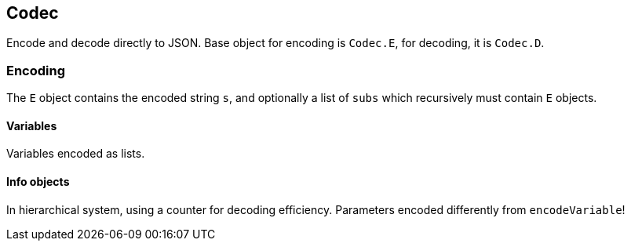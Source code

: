 
== Codec

Encode and decode directly to JSON.
Base object for encoding is `Codec.E`, for decoding, it is `Codec.D`.

=== Encoding

The `E` object contains the encoded string `s`, and optionally a list of `subs` which recursively must contain `E` objects.


==== Variables

Variables encoded as lists.

==== Info objects

In hierarchical system, using a counter for decoding efficiency.
Parameters encoded differently from `encodeVariable`!